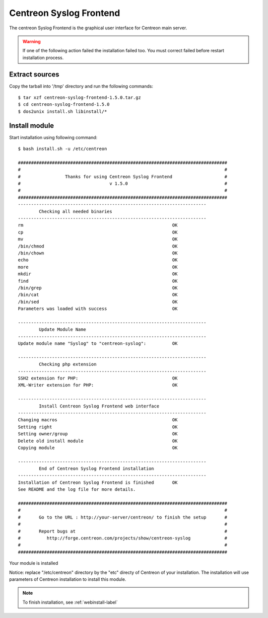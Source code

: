 ========================
Centreon Syslog Frontend
========================

The centreon Syslog Frontend is the graphical user interface for Centreon main server.

.. warning:: If one of the following action failed the installation failed too. You must correct failed before restart installation process.

Extract sources
===============

Copy the tarball into '/tmp' directory and run the following commands::

  $ tar xzf centreon-syslog-frontend-1.5.0.tar.gz
  $ cd centreon-syslog-frontend-1.5.0
  $ dos2unix install.sh libinstall/*

Install module
==============

Start installation using following command::

  $ bash install.sh -u /etc/centreon
  
  ################################################################################
  #                                                                              #
  #                 Thanks for using Centreon Syslog Frontend                    #
  #                                  v 1.5.0                                     #
  #                                                                              #
  ################################################################################
  ------------------------------------------------------------------------
          Checking all needed binaries
  ------------------------------------------------------------------------
  rm                                                         OK
  cp                                                         OK
  mv                                                         OK
  /bin/chmod                                                 OK
  /bin/chown                                                 OK
  echo                                                       OK
  more                                                       OK
  mkdir                                                      OK
  find                                                       OK
  /bin/grep                                                  OK
  /bin/cat                                                   OK
  /bin/sed                                                   OK
  Parameters was loaded with success                         OK
  
  ------------------------------------------------------------------------
          Update Module Name
  ------------------------------------------------------------------------
  Update module name "Syslog" to "centreon-syslog":          OK
  
  ------------------------------------------------------------------------
          Checking php extension
  ------------------------------------------------------------------------
  SSH2 extension for PHP:                                    OK
  XML-Writer extension for PHP:                              OK
  
  ------------------------------------------------------------------------
          Install Centreon Syslog Frontend web interface
  ------------------------------------------------------------------------
  Changing macros                                            OK
  Setting right                                              OK
  Setting owner/group                                        OK
  Delete old install module                                  OK
  Copying module                                             OK

  ------------------------------------------------------------------------
          End of Centreon Syslog Frontend installation
  ------------------------------------------------------------------------
  Installation of Centreon Syslog Frontend is finished       OK
  See README and the log file for more details.
  
  ################################################################################
  #                                                                              #
  #       Go to the URL : http://your-server/centreon/ to finish the setup       #
  #                                                                              #
  #       Report bugs at                                                         #
  #          http://forge.centreon.com/projects/show/centreon-syslog             #
  #                                                                              #
  ################################################################################

Your module is installed

Notice: replace "/etc/centreon" directory by the "etc" directy of Centreon of your 
installation. The installation will use parameters of Centreon installation to 
install this module.

.. note:: To finish installation, see :ref:`webinstall-label`
